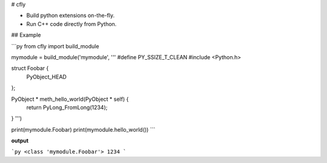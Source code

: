# cfly

- Build python extensions on-the-fly.
- Run C++ code directly from Python.

## Example

```py
from cfly import build_module

mymodule = build_module('mymodule', '''
#define PY_SSIZE_T_CLEAN
#include <Python.h>

struct Foobar {
    PyObject_HEAD
};

PyObject * meth_hello_world(PyObject * self) {
    return PyLong_FromLong(1234);
}
''')

print(mymodule.Foobar)
print(mymodule.hello_world())
```

**output**

```py
<class 'mymodule.Foobar'>
1234
```


